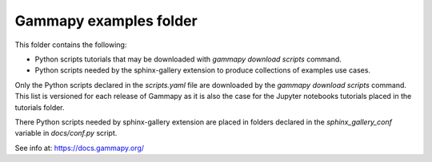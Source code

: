 Gammapy examples folder
=======================

This folder contains the following:

* Python scripts tutorials that may be downloaded with `gammapy download scripts` command.
* Python scripts needed by the sphinx-gallery extension to produce collections of examples use cases.

Only the Python scripts declared in the `scripts.yaml` file are downloaded by the
`gammapy download scripts` command. This list is versioned for each release of Gammapy
as it is also the case for the Jupyter notebooks tutorials placed in the tutorials
folder.

There Python scripts needed by sphinx-gallery extension are placed in folders declared in
the `sphinx_gallery_conf` variable in `docs/conf.py` script.

See info at: https://docs.gammapy.org/
